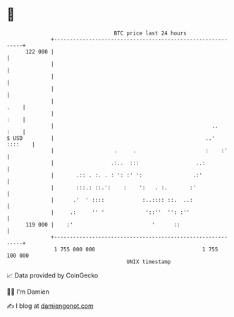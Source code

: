 * 👋

#+begin_example
                                     BTC price last 24 hours                    
                 +------------------------------------------------------------+ 
         122 000 |                                                            | 
                 |                                                            | 
                 |                                                            | 
                 |                                                            | 
                 |                                                       .    | 
                 |                                                       :    | 
                 |                                                  ..   :    | 
   $ USD         |                                                ..' ::::    | 
                 |                   .     .                      :    :'     | 
                 |                  .:..  :::                  ..:            | 
                 |       .:: . :. . : ': :' ':                .:'             | 
                 |       :::.: ::.':    :    ':   . :.       :'               | 
                 |      .'  ' ::::            :..:::: ::.  ..:                | 
                 |     .:     '' '             '::''  '': :''                 | 
         119 000 |    :'                         '      ::                    | 
                 +------------------------------------------------------------+ 
                  1 755 000 000                                  1 755 100 000  
                                         UNIX timestamp                         
#+end_example
📈 Data provided by CoinGecko

🧑‍💻 I'm Damien

✍️ I blog at [[https://www.damiengonot.com][damiengonot.com]]
